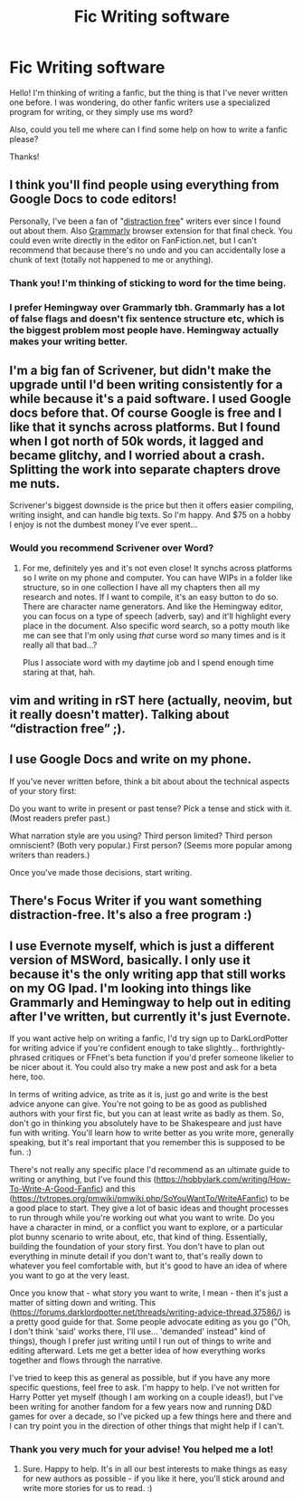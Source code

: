 #+TITLE: Fic Writing software

* Fic Writing software
:PROPERTIES:
:Author: george99gr
:Score: 3
:DateUnix: 1578400441.0
:DateShort: 2020-Jan-07
:FlairText: Meta
:END:
Hello! I'm thinking of writing a fanfic, but the thing is that I've never written one before. I was wondering, do other fanfic writers use a specialized program for writing, or they simply use ms word?

Also, could you tell me where can I find some help on how to write a fanfic please?

Thanks!


** I think you'll find people using everything from Google Docs to code editors!

Personally, I've been a fan of "[[https://hubpages.com/literature/Best-Apps-for-Distraction-Free-Writing][distraction free]]" writers ever since I found out about them. Also [[https://app.grammarly.com/][Grammarly]] browser extension for that final check. You could even write directly in the editor on FanFiction.net, but I can't recommend that because there's no undo and you can accidentally lose a chunk of text (totally not happened to me or anything).
:PROPERTIES:
:Author: calli3flower
:Score: 4
:DateUnix: 1578401292.0
:DateShort: 2020-Jan-07
:END:

*** Thank you! I'm thinking of sticking to word for the time being.
:PROPERTIES:
:Author: george99gr
:Score: 1
:DateUnix: 1578402738.0
:DateShort: 2020-Jan-07
:END:


*** I prefer Hemingway over Grammarly tbh. Grammarly has a lot of false flags and doesn't fix sentence structure etc, which is the biggest problem most people have. Hemingway actually makes your writing better.
:PROPERTIES:
:Score: 1
:DateUnix: 1578456421.0
:DateShort: 2020-Jan-08
:END:


** I'm a big fan of Scrivener, but didn't make the upgrade until I'd been writing consistently for a while because it's a paid software. I used Google docs before that. Of course Google is free and I like that it synchs across platforms. But I found when I got north of 50k words, it lagged and became glitchy, and I worried about a crash. Splitting the work into separate chapters drove me nuts.

Scrivener's biggest downside is the price but then it offers easier compiling, writing insight, and can handle big texts. So I'm happy. And $75 on a hobby I enjoy is not the dumbest money I've ever spent...
:PROPERTIES:
:Author: darlingdaaaarling
:Score: 3
:DateUnix: 1578403399.0
:DateShort: 2020-Jan-07
:END:

*** Would you recommend Scrivener over Word?
:PROPERTIES:
:Author: flingerdinger
:Score: 1
:DateUnix: 1578455963.0
:DateShort: 2020-Jan-08
:END:

**** For me, definitely yes and it's not even close! It synchs across platforms so I write on my phone and computer. You can have WIPs in a folder like structure, so in one collection I have all my chapters then all my research and notes. If I want to compile, it's an easy button to do so. There are character name generators. And like the Hemingway editor, you can focus on a type of speech (adverb, say) and it'll highlight every place in the document. Also specific word search, so a potty mouth like me can see that I'm only using /that/ curse word /so/ many times and is it really all that bad...?

Plus I associate word with my daytime job and I spend enough time staring at that, hah.
:PROPERTIES:
:Author: darlingdaaaarling
:Score: 3
:DateUnix: 1578457115.0
:DateShort: 2020-Jan-08
:END:


** vim and writing in rST here (actually, neovim, but it really doesn't matter). Talking about “distraction free” ;).
:PROPERTIES:
:Author: ceplma
:Score: 3
:DateUnix: 1578404089.0
:DateShort: 2020-Jan-07
:END:


** I use Google Docs and write on my phone.

If you've never written before, think a bit about about the technical aspects of your story first:

Do you want to write in present or past tense? Pick a tense and stick with it. (Most readers prefer past.)

What narration style are you using? Third person limited? Third person omniscient? (Both very popular.) First person? (Seems more popular among writers than readers.)

Once you've made those decisions, start writing.
:PROPERTIES:
:Author: MTheLoud
:Score: 3
:DateUnix: 1578453075.0
:DateShort: 2020-Jan-08
:END:


** There's Focus Writer if you want something distraction-free. It's also a free program :)
:PROPERTIES:
:Author: alinehmartins
:Score: 2
:DateUnix: 1578404381.0
:DateShort: 2020-Jan-07
:END:


** I use Evernote myself, which is just a different version of MSWord, basically. I only use it because it's the only writing app that still works on my OG Ipad. I'm looking into things like Grammarly and Hemingway to help out in editing after I've written, but currently it's just Evernote.

If you want active help on writing a fanfic, I'd try sign up to DarkLordPotter for writing advice if you're confident enough to take slightly... forthrightly-phrased critiques or FFnet's beta function if you'd prefer someone likelier to be nicer about it. You could also try make a new post and ask for a beta here, too.

In terms of writing advice, as trite as it is, just go and write is the best advice anyone can give. You're not going to be as good as published authors with your first fic, but you can at least write as badly as them. So, don't go in thinking you absolutely have to be Shakespeare and just have fun with writing. You'll learn how to write better as you write more, generally speaking, but it's real important that you remember this is supposed to be fun. :)

There's not really any specific place I'd recommend as an ultimate guide to writing or anything, but I've found this ([[https://hobbylark.com/writing/How-To-Write-A-Good-Fanfic]]) and this ([[https://tvtropes.org/pmwiki/pmwiki.php/SoYouWantTo/WriteAFanfic]]) to be a good place to start. They give a lot of basic ideas and thought processes to run through while you're working out what you want to write. Do you have a character in mind, or a conflict you want to explore, or a particular plot bunny scenario to write about, etc, that kind of thing. Essentially, building the foundation of your story first. You don't have to plan out everything in minute detail if you don't want to, that's really down to whatever you feel comfortable with, but it's good to have an idea of where you want to go at the very least.

Once you know that - what story you want to write, I mean - then it's just a matter of sitting down and writing. This ([[https://forums.darklordpotter.net/threads/writing-advice-thread.37586/]]) is a pretty good guide for that. Some people advocate editing as you go ("Oh, I don't think 'said' works there, I'll use... 'demanded' instead" kind of things), though I prefer just writing until I run out of things to write and editing afterward. Lets me get a better idea of how everything works together and flows through the narrative.

I've tried to keep this as general as possible, but if you have any more specific questions, feel free to ask. I'm happy to help. I've not written for Harry Potter yet myself (though I am working on a couple ideas!), but I've been writing for another fandom for a few years now and running D&D games for over a decade, so I've picked up a few things here and there and I can try point you in the direction of other things that might help if I can't.
:PROPERTIES:
:Author: Avalon1632
:Score: 2
:DateUnix: 1578416963.0
:DateShort: 2020-Jan-07
:END:

*** Thank you very much for your advise! You helped me a lot!
:PROPERTIES:
:Author: george99gr
:Score: 1
:DateUnix: 1578422282.0
:DateShort: 2020-Jan-07
:END:

**** Sure. Happy to help. It's in all our best interests to make things as easy for new authors as possible - if you like it here, you'll stick around and write more stories for us to read. :)
:PROPERTIES:
:Author: Avalon1632
:Score: 2
:DateUnix: 1578426415.0
:DateShort: 2020-Jan-07
:END:
